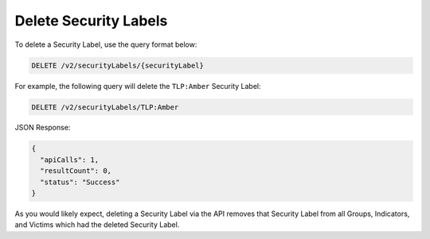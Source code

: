Delete Security Labels
----------------------

To delete a Security Label, use the query format below:

.. code::

    DELETE /v2/securityLabels/{securityLabel}

For example, the following query will delete the ``TLP:Amber`` Security Label:

.. code::

    DELETE /v2/securityLabels/TLP:Amber

JSON Response:

.. code:: json

    {
      "apiCalls": 1,
      "resultCount": 0,
      "status": "Success"
    }

As you would likely expect, deleting a Security Label via the API removes that Security Label from all Groups, Indicators, and Victims which had the deleted Security Label.
